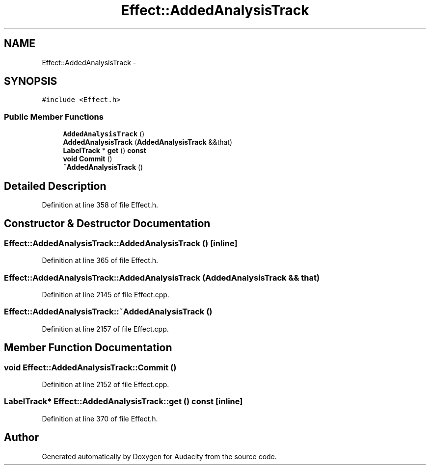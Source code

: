 .TH "Effect::AddedAnalysisTrack" 3 "Thu Apr 28 2016" "Audacity" \" -*- nroff -*-
.ad l
.nh
.SH NAME
Effect::AddedAnalysisTrack \- 
.SH SYNOPSIS
.br
.PP
.PP
\fC#include <Effect\&.h>\fP
.SS "Public Member Functions"

.in +1c
.ti -1c
.RI "\fBAddedAnalysisTrack\fP ()"
.br
.ti -1c
.RI "\fBAddedAnalysisTrack\fP (\fBAddedAnalysisTrack\fP &&that)"
.br
.ti -1c
.RI "\fBLabelTrack\fP * \fBget\fP () \fBconst\fP "
.br
.ti -1c
.RI "\fBvoid\fP \fBCommit\fP ()"
.br
.ti -1c
.RI "\fB~AddedAnalysisTrack\fP ()"
.br
.in -1c
.SH "Detailed Description"
.PP 
Definition at line 358 of file Effect\&.h\&.
.SH "Constructor & Destructor Documentation"
.PP 
.SS "Effect::AddedAnalysisTrack::AddedAnalysisTrack ()\fC [inline]\fP"

.PP
Definition at line 365 of file Effect\&.h\&.
.SS "Effect::AddedAnalysisTrack::AddedAnalysisTrack (\fBAddedAnalysisTrack\fP && that)"

.PP
Definition at line 2145 of file Effect\&.cpp\&.
.SS "Effect::AddedAnalysisTrack::~AddedAnalysisTrack ()"

.PP
Definition at line 2157 of file Effect\&.cpp\&.
.SH "Member Function Documentation"
.PP 
.SS "\fBvoid\fP Effect::AddedAnalysisTrack::Commit ()"

.PP
Definition at line 2152 of file Effect\&.cpp\&.
.SS "\fBLabelTrack\fP* Effect::AddedAnalysisTrack::get () const\fC [inline]\fP"

.PP
Definition at line 370 of file Effect\&.h\&.

.SH "Author"
.PP 
Generated automatically by Doxygen for Audacity from the source code\&.
